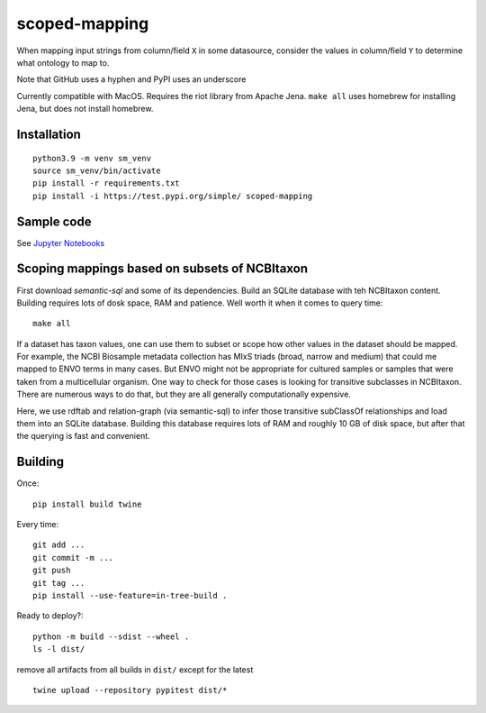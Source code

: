 scoped-mapping
==============

When mapping input strings from column/field ``X`` in some datasource, consider the values in column/field ``Y`` to determine what ontology to map to.

Note that GitHub uses a hyphen and PyPI uses an underscore

Currently compatible with MacOS. Requires the riot library from Apache Jena. ``make all`` uses homebrew for installing Jena, but does not install homebrew.



Installation
------------
::

  python3.9 -m venv sm_venv
  source sm_venv/bin/activate
  pip install -r requirements.txt
  pip install -i https://test.pypi.org/simple/ scoped-mapping
  


Sample code
-----------

See `Jupyter Notebooks <notebooks>`_

  


Scoping mappings based on subsets of NCBItaxon
----------------------------------------------

First download `semantic-sql` and some of its dependencies. Build an SQLite database with teh NCBItaxon content. Building requires lots of dosk space, RAM and patience. Well worth it when it comes to query time::

    make all

If a dataset has taxon values, one can use them to subset or scope how other values in the dataset should be mapped. For example, the NCBI Biosample metadata collection has MIxS triads (broad, narrow and medium) that could me mapped to ENVO terms in many cases. But ENVO might not be appropriate for cultured samples or samples that were taken from a multicellular organism. One way to check for those cases is looking for transitive subclasses in NCBItaxon. There are numerous ways to do that, but they are all generally computationally expensive.

Here, we use rdftab and relation-graph (via semantic-sql) to infer those transitive subClassOf relationships and load them into an SQLite database. Building this database requires lots of RAM and roughly 10 GB of disk space, but after that the querying is fast and convenient.

Building
---------

Once::

  pip install build twine

Every time::

  git add ...
  git commit -m ...
  git push 
  git tag ...
  pip install --use-feature=in-tree-build .
  
Ready to deploy?::

  python -m build --sdist --wheel .
  ls -l dist/
  
remove all artifacts from all builds in ``dist/`` except for the latest

::

  twine upload --repository pypitest dist/*



